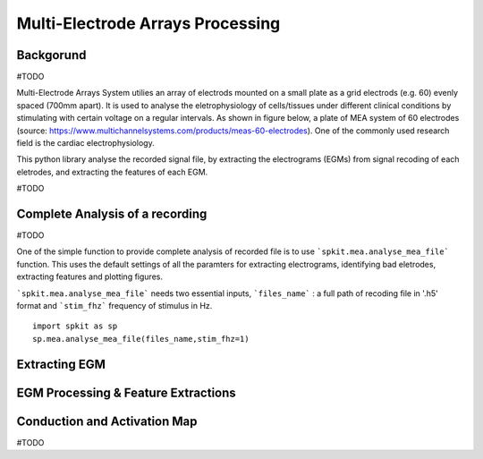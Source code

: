 Multi-Electrode Arrays Processing
================================

.. image:: https://raw.githubusercontent.com/spkit/spkit.github.io/master/assets/images/docs_fig/mea_proce_2.png
   :width: 800
   :align: center
   
 

Backgorund
----------

#TODO

Multi-Electrode Arrays System utilies an array of electrods mounted on a small plate as a grid electrods (e.g. 60) evenly spaced (700mm apart).
It is used to analyse the eletrophysiology of cells/tissues under different clinical conditions by stimulating with certain voltage on a regular intervals. As shown in figure below, a plate of MEA system of 60 electrodes (source: https://www.multichannelsystems.com/products/meas-60-electrodes). One of the commonly used research field is the cardiac electrophysiology.

.. image:: https://raw.githubusercontent.com/spkit/spkit.github.io/master/assets/images/docs_fig/mea_plate_source.png
   :width: 400
   :align: center


This python library analyse the recorded signal file, by extracting the electrograms (EGMs) from signal recoding of each eletrodes, and extracting the features of each EGM.

#TODO

.. image:: https://raw.githubusercontent.com/spkit/spkit.github.io/master/assets/images/docs_fig/mea_proce_3.png
   :width: 800
   :align: center






Complete Analysis of a recording
--------------------------------

#TODO

One of the simple function to provide complete analysis of recorded file is to use ```spkit.mea.analyse_mea_file``` function.
This uses the default settings of all the paramters for extracting electrograms, identifying bad eletrodes, extracting features and plotting figures.

```spkit.mea.analyse_mea_file``` needs two essential inputs, ```files_name``` :  a full path of recoding file in '.h5' format and ```stim_fhz``` frequency of stimulus in Hz.


::
  
  import spkit as sp
  sp.mea.analyse_mea_file(files_name,stim_fhz=1)




.. image:: https://raw.githubusercontent.com/spkit/spkit.github.io/master/assets/images/docs_fig/mea_proce_3.png
   :width: 800
   :align: center










Extracting EGM
--------------

.. image:: https://raw.githubusercontent.com/spkit/spkit.github.io/master/assets/images/docs_fig/mea_grid_egm_1.png
   :width: 800
   :align: center


EGM Processing & Feature Extractions
------------------------------------

.. image:: https://raw.githubusercontent.com/spkit/spkit.github.io/master/assets/images/docs_fig/egm_processing_1.png
   :width: 800
   :align: center



Conduction and Activation Map
------------------------------------

.. image:: https://raw.githubusercontent.com/spkit/spkit.github.io/master/assets/images/docs_fig/mea_act_cv_map_2.png
   :width: 800
   :align: center






#TODO

